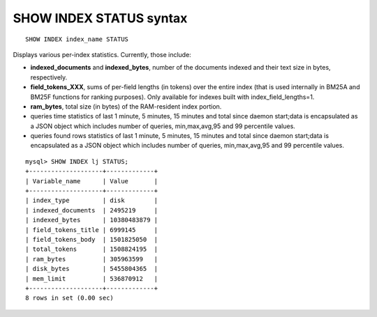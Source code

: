 .. _show_index_status_syntax:

SHOW INDEX STATUS syntax
------------------------

::


    SHOW INDEX index_name STATUS

Displays various per-index statistics. Currently, those include:

-  **indexed_documents** and **indexed_bytes**, number of the
   documents indexed and their text size in bytes, respectively.
-  **field_tokens_XXX**, sums of per-field lengths (in tokens) over
   the entire index (that is used internally in BM25A and BM25F
   functions for ranking purposes). Only available for indexes built
   with index_field_lengths=1.
-  **ram_bytes**, total size (in bytes) of the RAM-resident index
   portion.
-  queries time statistics of last 1 minute, 5 minutes, 15 minutes and
   total since daemon start;data is encapsulated as a JSON object which
   includes number of queries, min,max,avg,95 and 99 percentile values.
-  queries found rows statistics of last 1 minute, 5 minutes, 15 minutes
   and total since daemon start;data is encapsulated as a JSON object
   which includes number of queries, min,max,avg,95 and 99 percentile
   values.

::


    mysql> SHOW INDEX lj STATUS;
    +--------------------+-------------+
    | Variable_name      | Value       |
    +--------------------+-------------+
    | index_type         | disk        |
    | indexed_documents  | 2495219     |
    | indexed_bytes      | 10380483879 |
    | field_tokens_title | 6999145     |
    | field_tokens_body  | 1501825050  |
    | total_tokens       | 1508824195  |
    | ram_bytes          | 305963599   |
    | disk_bytes         | 5455804365  |
    | mem_limit          | 536870912   |
    +--------------------+-------------+
    8 rows in set (0.00 sec)

